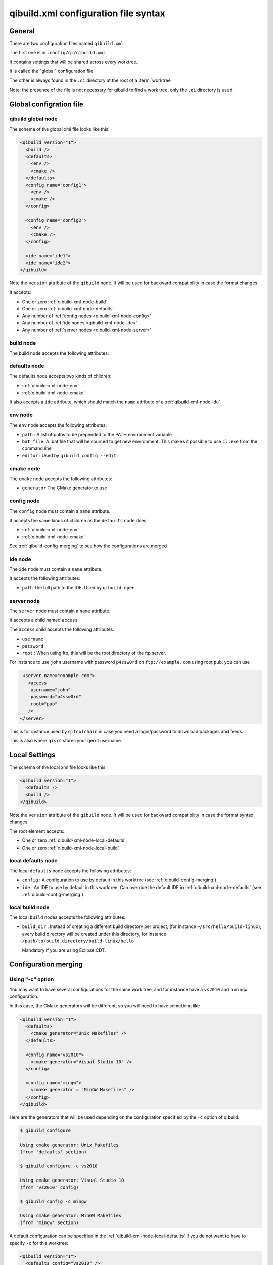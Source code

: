.. _qibuild-xml-syntax:

qibuild.xml configuration file syntax
=====================================


General
-------

There are two configuration files named ``qibuild.xml``

The first one is in ``.config/qi/qibuild.xml``.

It contains settings that will be shared across every worktree.

It is called the "global" configuration file.

The other is always found in the ``.qi`` directory
at the root of a :term:`worktree`

Note: the presence of the file is not necessary for qibuild
to find a work tree, only the ``.qi`` directory is used.


Global configration file
------------------------

.. _qibuild-xml-global-node:

qibuild global node
~~~~~~~~~~~~~~~~~~~

The schema of the global xml file looks like this:

.. code-block:: xml

    <qibuild version="1">
      <build />
      <defaults>
        <env />
        <cmake />
      </defaults>
      <config name="config1">
        <env />
        <cmake />
      </config>

      <config name="config2">
        <env />
        <cmake />
      </config>

      <ide name="ide1">
      <ide name="ide2">
    </qibuild>


Note the ``version`` attribute of the ``qibuild`` node.
It will be used for backward compatibility in case the format changes.

It accepts:

* One or zero :ref:`qibuild-xml-node-build`
* One or zero :ref:`qibuild-xml-node-defaults`
* Any number of :ref:`config nodes <qibuild-xml-node-config>`
* Any number of :ref:`ide nodes <qibuild-xml-node-ide>`
* Any number of :ref:`server nodes <qibuild-xml-node-server>`

.. _qibuild-xml-node-build:

build node
~~~~~~~~~~

The build node accepts the following attributes:

.. _qibuild-xml-node-defaults:

defaults node
~~~~~~~~~~~~~

The defaults node accepts two kinds of children:

* :ref:`qibuild-xml-node-env`
* :ref:`qibuild-xml-node-cmake`

It also accepts a ``ide`` attribute, which should match
the ``name`` attribute of a :ref:`qibuild-xml-node-ide`.

.. _qibuild-xml-node-env:

env node
~~~~~~~~

The ``env`` node accepts the following attributes:

* ``path`` : A list of paths to be prepended to the PATH environment variable
* ``bat_file``: A .bat file that will be sourced to get new environment.
  This makes it possible to use ``cl.exe`` from the command line
* ``editor`` : Used by ``qibuild config --edit``

.. _qibuild-xml-node-cmake:

cmake node
~~~~~~~~~~

The ``cmake`` node accepts the following attributes:

* ``generator`` The CMake generator to use

.. _qibuild-xml-node-config:

config node
~~~~~~~~~~~

The ``config`` node must contain a ``name`` attribute.

It accepts the same kinds of children as the ``defaults`` node does:

* :ref:`qibuild-xml-node-env`
* :ref:`qibuild-xml-node-cmake`


See :ref:`qibuild-config-merging` to see how the configurations
are merged

.. _qibuild-xml-node-ide:

ide node
~~~~~~~~

The ``ide`` node must contain a ``name`` attribute.

It accepts the following attributes:

* ``path`` The full path to the IDE. Used by ``qibuild open``

.. _qibuild-xml-node-server:

server node
~~~~~~~~~~~

The ``server`` node must contain a ``name`` attribute.

It accepts a child named ``access``

The ``access`` child accepts the following attributes:

* ``username``
* ``password``
* ``root`` : When using ftp, this will be the root directory of
  the ftp server.

For instance to use ``john`` username with password ``p4ssw0rd``
on ``ftp://example.com`` using root ``pub``, you can use

.. code-block:: xml

   <server name="example.com">
     <access
      username="john"
      password="p4ssw0rd"
      root="pub"
     />
  </server>


This is for instance used by ``qitoolchain`` in case you need
a login/password to download packages and feeds.

This is also where ``qisrc`` stores your gerrit username.


Local Settings
--------------

The schema of the local xml file looks like this:

.. code-block:: xml

    <qibuild version="1">
      <defaults />
      <build />
    </qibuild>


Note the ``version`` attribute of the ``qibuild`` node.
It will be used for backward compatibility in case the format syntax changes.

The root element accepts:

* One or zero :ref:`qibuild-xml-node-local-defaults`
* One or zero :ref:`qibuild-xml-node-local-build`


.. _qibuild-xml-node-local-defaults:

local defaults node
~~~~~~~~~~~~~~~~~~~

The local ``defaults`` node accepts the following attributes:

* ``config`` : A configuration to use by default in this worktree
  (see :ref:`qibuild-config-merging`)

* ``ide`` : An IDE to use by default in this worktree. Can override
  the default IDE in :ref:`qibuild-xml-node-defaults`
  (see :ref:`qibuild-config-merging`)

.. _qibuild-xml-node-local-build:

local build node
~~~~~~~~~~~~~~~~

The local ``build`` nodes accepts the following attributes:

* ``build_dir`` : Instead of creating a different build directory per project,
  (for instance ``~/src/hello/build-linux``), every build
  directory will be created under this directory, for instance
  ``/path/to/build.directory/build-linux/hello``

  Mandatory if you are using Eclipse CDT.

.. _qibuild-config-merging:

Configuration merging
---------------------

Using "-c" option
~~~~~~~~~~~~~~~~~~

You may want to have several configurations for the same
work tree, and for instance have a ``vs2010`` and a ``mingw`` configuration.

In this case, the CMake generators will be different, so you
will need to have something like

.. code-block:: xml

  <qibuild version="1">
    <defaults>
      <cmake generator="Unix Makefiles" />
    </defaults>

    <config name="vs2010">
      <cmake generator="Visual Studio 10" />
    </config>

    <config name="mingw">
      <cmake generator = "MinGW Makefiles" />
    </config>
  </qibuild>



Here are the generators that will be used depending on the
configuration specified by the ``-c`` option of qibuild:

.. code-block:: console

   $ qibuild configure

   Using cmake generator: Unix Makefiles
   (from 'defaults' section)

   $ qibuild configure -c vs2010

   Using cmake generator: Visual Studio 10
   (from 'vs2010' config)

   $ qibuild config -c mingw

   Using cmake generator: MinGW Makefiles
   (from 'mingw' section)


A default configuration can be specified in the
:ref:`qibuild-xml-node-local-defaults` if you do not want
to have to specify ``-c`` for this worktree:

.. code-block:: xml

  <qibuild version="1">
    <defaults config="vs2010" />
  </qibuild>


Environment merging
~~~~~~~~~~~~~~~~~~~~

You may want to use ``swig`` in several projects, so you need to have
``swig.exe`` in your path, but sometimes you use ``QtCreator`` with MinGW,
so you need to have ``c:\QtSdk\Desktop\Qt\bin`` in your PATH too.

Here is what you could use:

.. code-block:: xml

    <qibuild version="1">
      <defaults>
        <env path="c:\swig\bin" />
      </defaults>

      <config name="mingw" />
        <env path="C:\QtSDK\bin" />
      </config>

      <config name="vs2010" />
    </qibuild>


* When using ``-c mingw``, ``%PATH%`` will look like:
  ``c:\swig\bin;C:\QtSDK\bin;...``

* When using ``-c vs2010``, ``%PATH%`` will look like:
  ``c:\swig\bin;...``

